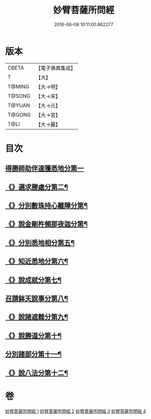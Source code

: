 #+TITLE: 妙臂菩薩所問經 
#+DATE: 2016-06-08 10:11:00.862277

* 版本
 |     CBETA|【電子佛典集成】|
 |         T|【大】     |
 |    T@MING|【大→明】   |
 |    T@SONG|【大→宋】   |
 |    T@YUAN|【大→元】   |
 |    T@GONG|【大→宮】   |
 |      T@LI|【大→麗】   |

* 目次
** [[file:KR6j0067_001.txt::001-0746b29][得勝師助伴速獲悉地分第一]]
** [[file:KR6j0067_001.txt::001-0747b20][《》選求勝處分第二¶]]
** [[file:KR6j0067_001.txt::001-0748b23][《》分別數珠持心離障分第¶]]
** [[file:KR6j0067_001.txt::001-0749a28][《》說金剛杵頻那夜迦分第¶]]
** [[file:KR6j0067_002.txt::002-0751a4][《》分別悉地相分第五¶]]
** [[file:KR6j0067_002.txt::002-0752c5][《》知近悉地分第六¶]]
** [[file:KR6j0067_002.txt::002-0753c5][《》說成就分第七¶]]
** [[file:KR6j0067_003.txt::003-0754b13][召請鉢天說事分第八¶]]
** [[file:KR6j0067_003.txt::003-0755b13][《》說諸遮難分第九¶]]
** [[file:KR6j0067_003.txt::003-0756a20][《》說勝道分第十¶]]
** [[file:KR6j0067_004.txt::004-0757c23][分別諸部分第十一¶]]
** [[file:KR6j0067_004.txt::004-0758c4][《》說八法分第十二¶]]

* 卷
[[file:KR6j0067_001.txt][妙臂菩薩所問經 1]]
[[file:KR6j0067_002.txt][妙臂菩薩所問經 2]]
[[file:KR6j0067_003.txt][妙臂菩薩所問經 3]]
[[file:KR6j0067_004.txt][妙臂菩薩所問經 4]]

